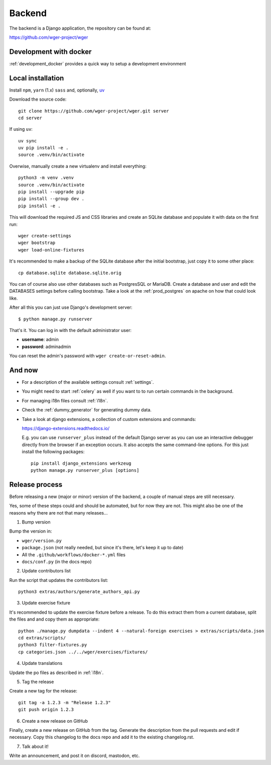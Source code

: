 .. _backend:

Backend
===========

The backend is a Django application, the repository can be found at:

https://github.com/wger-project/wger

Development with docker
------------------------

:ref:`development_docker` provides a quick way to setup a development environment

Local installation
-------------------

Install ``npm``, ``yarn`` (1.x) ``sass`` and, optionally, `uv <https://docs.astral.sh/uv/>`_

Download the source code::

  git clone https://github.com/wger-project/wger.git server
  cd server

If using ``uv``::

    uv sync
    uv pip install -e .
    source .venv/bin/activate

Overwise, manually create a new virtualenv and install everything::

  python3 -m venv .venv
  source .venv/bin/activate
  pip install --upgrade pip
  pip install --group dev .
  pip install -e .

This will download the required JS and CSS libraries and create an SQLite
database and populate it with data on the first run::

  wger create-settings
  wger bootstrap
  wger load-online-fixtures

It's recommended to make a backup of the SQLite database after the initial
bootstrap, just copy it to some other place::

  cp database.sqlite database.sqlite.orig

You can of course also use other databases such as PostgresSQL or MariaDB. Create
a database and user and edit the DATABASES settings before calling bootstrap.
Take a look at the :ref:`prod_postgres` on apache on how that could look like.

After all this you can just use Django's development server::

  $ python manage.py runserver

That's it. You can log in with the default administrator user:

* **username**: admin
* **password**: adminadmin

You can reset the admin's password with ``wger create-or-reset-admin``.


And now
-------

* For a description of the available settings consult :ref:`settings`.

* You might need to start :ref:`celery` as well if you want to to run certain
  commands in the background.

* For managing i18n files consult :ref:`i18n`.

* Check the :ref:`dummy_generator` for generating dummy data.

* Take a look at django extensions, a collection of custom extensions and
  commands:

  https://django-extensions.readthedocs.io/

  E.g. you can use ``runserver_plus`` instead of the default Django
  server as you can use an interactive debugger directly from the browser if an
  exception occurs. It also accepts the same command-line options. For this just
  install the following packages::

    pip install django_extensions werkzeug
    python manage.py runserver_plus [options]


Release process
---------------
Before releasing a new (major or minor) version of the backend, a couple of manual
steps are still necessary.

Yes, some of these steps could and should be automated, but for now they are not.
This might also be one of the reasons why there are not that many releases...

1) Bump version

Bump the version in:

* ``wger/version.py``
* ``package.json`` (not really needed, but since it's there, let's keep it up to date)
* All the ``.github/workflows/docker-*.yml`` files
* ``docs/conf.py`` (in the docs repo)


2) Update contributors list

Run the script that updates the contributors list::

  python3 extras/authors/generate_authors_api.py


3) Update exercise fixture

It's recommended to update the exercise fixture before a release. To do this extract
them from a current database, split the files and and copy them as appropriate::

    python ./manage.py dumpdata --indent 4 --natural-foreign exercises > extras/scripts/data.json
    cd extras/scripts/
    python3 filter-fixtures.py
    cp categories.json ../../wger/exercises/fixtures/

4) Update translations

Update the po files as described in :ref:`i18n`.

5) Tag the release

Create a new tag for the release::

  git tag -a 1.2.3 -m "Release 1.2.3"
  git push origin 1.2.3

6) Create a new release on GitHub

Finally, create a new release on GitHub from the tag. Generate the description
from the pull requests and edit if necessary. Copy this changelog to the docs
repo and add it to the existing changelog.rst.

7) Talk about it!

Write an announcement, and post it on discord, mastodon, etc.
